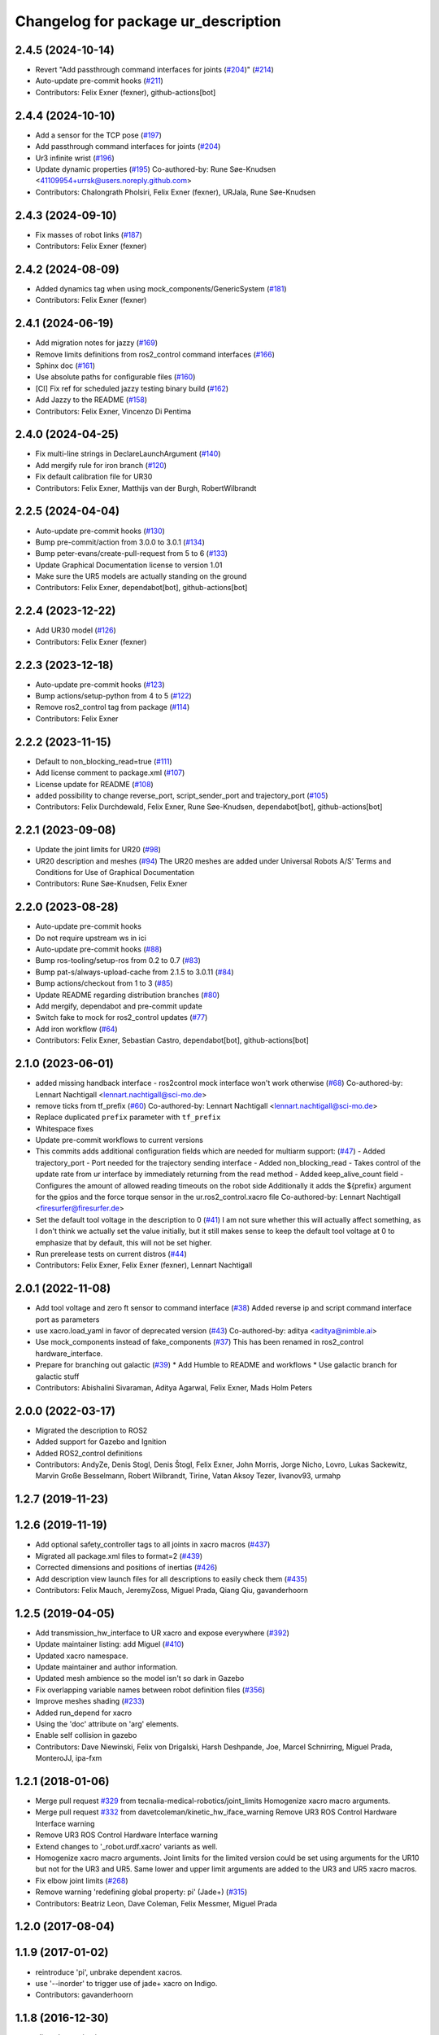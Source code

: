^^^^^^^^^^^^^^^^^^^^^^^^^^^^^^^^^^^^
Changelog for package ur_description
^^^^^^^^^^^^^^^^^^^^^^^^^^^^^^^^^^^^

2.4.5 (2024-10-14)
------------------
* Revert "Add passthrough command interfaces for joints (`#204 <https://github.com/UniversalRobots/Universal_Robots_ROS2_Description/issues/204>`_)" (`#214 <https://github.com/UniversalRobots/Universal_Robots_ROS2_Description/issues/214>`_)
* Auto-update pre-commit hooks (`#211 <https://github.com/UniversalRobots/Universal_Robots_ROS2_Description/issues/211>`_)
* Contributors: Felix Exner (fexner), github-actions[bot]

2.4.4 (2024-10-10)
------------------
* Add a sensor for the TCP pose (`#197 <https://github.com/UniversalRobots/Universal_Robots_ROS2_Description/issues/197>`_)
* Add passthrough command interfaces for joints (`#204 <https://github.com/UniversalRobots/Universal_Robots_ROS2_Description/issues/204>`_)
* Ur3 infinite wrist (`#196 <https://github.com/UniversalRobots/Universal_Robots_ROS2_Description/issues/196>`_)
* Update dynamic properties (`#195 <https://github.com/UniversalRobots/Universal_Robots_ROS2_Description/issues/195>`_)
  Co-authored-by: Rune Søe-Knudsen <41109954+urrsk@users.noreply.github.com>
* Contributors: Chalongrath Pholsiri, Felix Exner (fexner), URJala, Rune Søe-Knudsen

2.4.3 (2024-09-10)
------------------
* Fix masses of robot links (`#187 <https://github.com/UniversalRobots/Universal_Robots_ROS2_Description/issues/187>`_)
* Contributors: Felix Exner (fexner)

2.4.2 (2024-08-09)
------------------
* Added dynamics tag when using mock_components/GenericSystem (`#181 <https://github.com/UniversalRobots/Universal_Robots_ROS2_Description/issues/181>`_)
* Contributors: Felix Exner (fexner)

2.4.1 (2024-06-19)
------------------
* Add migration notes for jazzy (`#169 <https://github.com/UniversalRobots/Universal_Robots_ROS2_Description/pull/169>`_)
* Remove limits definitions from ros2_control command interfaces (`#166 <https://github.com/UniversalRobots/Universal_Robots_ROS2_Description/pull/166>`_)
* Sphinx doc (`#161 <https://github.com/UniversalRobots/Universal_Robots_ROS2_Description/issues/161>`_)
* Use absolute paths for configurable files (`#160 <https://github.com/UniversalRobots/Universal_Robots_ROS2_Description/issues/160>`_)
* [CI] Fix ref for scheduled jazzy testing binary build (`#162 <https://github.com/UniversalRobots/Universal_Robots_ROS2_Description/pull/162>`_)
* Add Jazzy to the README (`#158 <https://github.com/UniversalRobots/Universal_Robots_ROS2_Description/pull/158>`_)
* Contributors: Felix Exner, Vincenzo Di Pentima

2.4.0 (2024-04-25)
------------------
* Fix multi-line strings in DeclareLaunchArgument (`#140 <https://github.com/UniversalRobots/Universal_Robots_ROS2_Description/issues/140>`_)
* Add mergify rule for iron branch (`#120 <https://github.com/UniversalRobots/Universal_Robots_ROS2_Description/issues/120>`_)
* Fix default calibration file for UR30
* Contributors: Felix Exner, Matthijs van der Burgh, RobertWilbrandt

2.2.5 (2024-04-04)
------------------
* Auto-update pre-commit hooks (`#130 <https://github.com/UniversalRobots/Universal_Robots_ROS2_Description/issues/130>`_)
* Bump pre-commit/action from 3.0.0 to 3.0.1 (`#134 <https://github.com/UniversalRobots/Universal_Robots_ROS2_Description/issues/134>`_)
* Bump peter-evans/create-pull-request from 5 to 6 (`#133 <https://github.com/UniversalRobots/Universal_Robots_ROS2_Description/issues/133>`_)
* Update Graphical Documentation license to version 1.01
* Make sure the UR5 models are actually standing on the ground
* Contributors: Felix Exner, dependabot[bot], github-actions[bot]

2.2.4 (2023-12-22)
------------------
* Add UR30 model (`#126 <https://github.com/UniversalRobots/Universal_Robots_ROS2_Description/issues/126>`_)
* Contributors: Felix Exner (fexner)

2.2.3 (2023-12-18)
------------------
* Auto-update pre-commit hooks (`#123 <https://github.com/UniversalRobots/Universal_Robots_ROS2_Description/issues/123>`_)
* Bump actions/setup-python from 4 to 5 (`#122 <https://github.com/UniversalRobots/Universal_Robots_ROS2_Description/issues/122>`_)
* Remove ros2_control tag from package (`#114 <https://github.com/UniversalRobots/Universal_Robots_ROS2_Description/issues/114>`_)
* Contributors: Felix Exner

2.2.2 (2023-11-15)
------------------
* Default to non_blocking_read=true (`#111 <https://github.com/UniversalRobots/Universal_Robots_ROS2_Description/pull/111>`_)
* Add license comment to package.xml (`#107 <https://github.com/UniversalRobots/Universal_Robots_ROS2_Description/issues/107>`_)
* License update for README (`#108 <https://github.com/UniversalRobots/Universal_Robots_ROS2_Description/issues/108>`_)
* added possibility to change reverse_port, script_sender_port and trajectory_port (`#105 <https://github.com/UniversalRobots/Universal_Robots_ROS2_Description/issues/105>`_)
* Contributors: Felix Durchdewald, Felix Exner, Rune Søe-Knudsen, dependabot[bot], github-actions[bot]

2.2.1 (2023-09-08)
------------------
* Update the joint limits for UR20 (`#98 <https://github.com/UniversalRobots/Universal_Robots_ROS2_Description/issues/98>`_)
* UR20 description and meshes (`#94 <https://github.com/UniversalRobots/Universal_Robots_ROS2_Description/issues/94>`_)
  The UR20 meshes are added under Universal Robots A/S’
  Terms and Conditions for Use of Graphical Documentation
* Contributors: Rune Søe-Knudsen, Felix Exner

2.2.0 (2023-08-28)
------------------
* Auto-update pre-commit hooks
* Do not require upstream ws in ici
* Auto-update pre-commit hooks (`#88 <https://github.com/UniversalRobots/Universal_Robots_ROS2_Description/issues/88>`_)
* Bump ros-tooling/setup-ros from 0.2 to 0.7 (`#83 <https://github.com/UniversalRobots/Universal_Robots_ROS2_Description/issues/83>`_)
* Bump pat-s/always-upload-cache from 2.1.5 to 3.0.11 (`#84 <https://github.com/UniversalRobots/Universal_Robots_ROS2_Description/issues/84>`_)
* Bump actions/checkout from 1 to 3 (`#85 <https://github.com/UniversalRobots/Universal_Robots_ROS2_Description/issues/85>`_)
* Update README regarding distribution branches (`#80 <https://github.com/UniversalRobots/Universal_Robots_ROS2_Description/issues/80>`_)
* Add mergify, dependabot and pre-commit update
* Switch fake to mock for ros2_control updates (`#77 <https://github.com/UniversalRobots/Universal_Robots_ROS2_Description/issues/77>`_)
* Add iron workflow (`#64 <https://github.com/UniversalRobots/Universal_Robots_ROS2_Description/issues/64>`_)
* Contributors: Felix Exner, Sebastian Castro, dependabot[bot], github-actions[bot]

2.1.0 (2023-06-01)
------------------
* added missing handback interface - ros2control mock interface won't work otherwise (`#68 <https://github.com/UniversalRobots/Universal_Robots_ROS2_Description/issues/68>`_)
  Co-authored-by: Lennart Nachtigall <lennart.nachtigall@sci-mo.de>
* remove ticks from tf_prefix (`#60 <https://github.com/UniversalRobots/Universal_Robots_ROS2_Description/issues/60>`_)
  Co-authored-by: Lennart Nachtigall <lennart.nachtigall@sci-mo.de>
* Replace duplicated ``prefix`` parameter with ``tf_prefix``
* Whitespace fixes
* Update pre-commit workflows to current versions
* This commits adds additional configuration fields which are needed for multiarm support: (`#47 <https://github.com/UniversalRobots/Universal_Robots_ROS2_Description/issues/47>`_)
  - Added trajectory_port        - Port needed for the trajectory sending interface
  - Added non_blocking_read      - Takes control of the update rate from ur interface by immediately returning from the read method
  - Added keep_alive_count field - Configures the amount of allowed reading timeouts on the robot side
  Additionally it adds the ${prefix} argument for the gpios and the force torque sensor in the ur.ros2_control.xacro file
  Co-authored-by: Lennart Nachtigall <firesurfer@firesurfer.de>
* Set the default tool voltage in the description to 0 (`#41 <https://github.com/UniversalRobots/Universal_Robots_ROS2_Description/issues/41>`_)
  I am not sure whether this will actually affect something, as I don't think
  we actually set the value initially, but it still makes sense to keep the
  default tool voltage at 0 to emphasize that by default, this will not be
  set higher.
* Run prerelease tests on current distros (`#44 <https://github.com/UniversalRobots/Universal_Robots_ROS2_Description/issues/44>`_)
* Contributors: Felix Exner, Felix Exner (fexner), Lennart Nachtigall

2.0.1 (2022-11-08)
------------------
* Add tool voltage and zero ft sensor to command interface (`#38 <https://github.com/UniversalRobots/Universal_Robots_ROS2_Description/issues/38>`_)
  Added reverse ip and script command interface port as parameters
* use xacro.load_yaml in favor of deprecated version (`#43 <https://github.com/UniversalRobots/Universal_Robots_ROS2_Description/issues/43>`_)
  Co-authored-by: aditya <aditya@nimble.ai>
* Use mock_components instead of fake_components (`#37 <https://github.com/UniversalRobots/Universal_Robots_ROS2_Description/issues/37>`_)
  This has been renamed in ros2_control hardware_interface.
* Prepare for branching out galactic (`#39 <https://github.com/UniversalRobots/Universal_Robots_ROS2_Description/issues/39>`_)
  * Add Humble to README and workflows
  * Use galactic branch for galactic stuff
* Contributors: Abishalini Sivaraman, Aditya Agarwal, Felix Exner, Mads Holm Peters

2.0.0 (2022-03-17)
------------------
* Migrated the description to ROS2
* Added support for Gazebo and Ignition
* Added ROS2_control definitions
* Contributors: AndyZe, Denis Stogl, Denis Štogl, Felix Exner, John Morris, Jorge Nicho, Lovro, Lukas Sackewitz, Marvin Große Besselmann, Robert Wilbrandt, Tirine, Vatan Aksoy Tezer, livanov93, urmahp

1.2.7 (2019-11-23)
------------------

1.2.6 (2019-11-19)
------------------
* Add optional safety_controller tags to all joints in xacro macros (`#437 <https://github.com/ros-industrial/universal_robot/issues/437>`_)
* Migrated all package.xml files to format=2 (`#439 <https://github.com/ros-industrial/universal_robot/issues/439>`_)
* Corrected dimensions and positions of inertias (`#426 <https://github.com/ros-industrial/universal_robot/issues/426>`_)
* Add description view launch files for all descriptions to easily check them (`#435 <https://github.com/ros-industrial/universal_robot/issues/435>`_)
* Contributors: Felix Mauch, JeremyZoss, Miguel Prada, Qiang Qiu, gavanderhoorn

1.2.5 (2019-04-05)
------------------
* Add transmission_hw_interface to UR xacro and expose everywhere (`#392 <https://github.com/ros-industrial/universal_robot/issues/392>`_)
* Update maintainer listing: add Miguel (`#410 <https://github.com/ros-industrial/universal_robot/issues/410>`_)
* Updated xacro namespace.
* Update maintainer and author information.
* Updated mesh ambience so the model isn't so dark in Gazebo
* Fix overlapping variable names between robot definition files (`#356 <https://github.com/ros-industrial/universal_robot/issues/356>`_)
* Improve meshes shading (`#233 <https://github.com/ros-industrial/universal_robot/issues/233>`_)
* Added run_depend for xacro
* Using the 'doc' attribute on 'arg' elements.
* Enable self collision in gazebo
* Contributors: Dave Niewinski, Felix von Drigalski, Harsh Deshpande, Joe, Marcel Schnirring, Miguel Prada, MonteroJJ, ipa-fxm

1.2.1 (2018-01-06)
------------------
* Merge pull request `#329 <https://github.com//ros-industrial/universal_robot/issues/329>`_ from tecnalia-medical-robotics/joint_limits
  Homogenize xacro macro arguments.
* Merge pull request `#332 <https://github.com//ros-industrial/universal_robot/issues/332>`_ from davetcoleman/kinetic_hw_iface_warning
  Remove UR3 ROS Control Hardware Interface warning
* Remove UR3 ROS Control Hardware Interface warning
* Extend changes to '_robot.urdf.xacro' variants as well.
* Homogenize xacro macro arguments.
  Joint limits for the limited version could be set using arguments for the UR10
  but not for the UR3 and UR5. Same lower and upper limit arguments are added to
  the UR3 and UR5 xacro macros.
* Fix elbow joint limits (`#268 <https://github.com//ros-industrial/universal_robot/issues/268>`_)
* Remove warning 'redefining global property: pi' (Jade+) (`#315 <https://github.com//ros-industrial/universal_robot/issues/315>`_)
* Contributors: Beatriz Leon, Dave Coleman, Felix Messmer, Miguel Prada

1.2.0 (2017-08-04)
------------------

1.1.9 (2017-01-02)
------------------
* reintroduce 'pi', unbrake dependent xacros.
* use '--inorder' to trigger use of jade+ xacro on Indigo.
* Contributors: gavanderhoorn

1.1.8 (2016-12-30)
------------------
* all: update maintainers.
* Contributors: gavanderhoorn

1.1.7 (2016-12-29)
------------------
* Fix xacro warnings in Jade (`#251 <https://github.com/ros-industrial/universal_robot/issues/251>`_)
* added default values to xacro macro
* tested joint limits modification
* Contributors: Dave Coleman, G.A. vd. Hoorn, philip 14.04

1.1.6 (2016-04-01)
------------------
* unify mesh names
* add color to avoid default color 'red' for collision meshes
* use correct DH parameter + colored meshes
* introducing urdf for ur3 - first draft
* unify common xacro files
* remove obsolete urdf files
* description: add '_joint' suffix to newly introduced joint tags.
  This is more in-line with naming of existing joint tags.
* description: add ROS-I base and tool0 frames. Fix `#49 <https://github.com/ros-industrial/universal_robot/issues/49>`_ and `#95 <https://github.com/ros-industrial/universal_robot/issues/95>`_.
  Note that 'base' is essentially 'base_link' but rotated by 180
  degrees over the Z-axis. This is necessary as the visual and
  collision geometries appear to also have their origins rotated
  180 degrees wrt the real robot.
  'tool0' is similar to 'ee_link', but with its orientation such
  that it coincides with an all-zeros TCP setting on the UR
  controller. Users are expected to attach their own TCP frames
  to this frame, instead of updating it (see also [1]).
  [1] http://wiki.ros.org/Industrial/Tutorials/WorkingWithRosIndustrialRobotSupportPackages#Standardised_links\_.2BAC8_frames
* description: minor whitespace cleanup of UR5 & 10 xacros.
* regenerate urdf files
* use PositionJointInterface as hardwareInterface in transmissions - affects simulation only
* Contributors: gavanderhoorn, ipa-fxm

1.0.2 (2014-03-31)
------------------

1.0.1 (2014-03-31)
------------------
* changes due to file renaming
* generate urdfs from latest xacros
* file renaming
* adapt launch files in order to be able to use normal/limited xacro
* fixed typo in limits
* add joint_limited urdf.xacros for both robots
* (re-)add ee_link for both robots
* updates for latest gazebo under hydro
* remove ee_link - as in ur10
* use same xacro params as ur10
* use new transmission interfaces
* update xml namespaces for hydro
* remove obsolete urdf file
* remove obsolete urdf file
* Contributors: ipa-fxm

* Update ur10.urdf.xacro
  Corrected UR10's urdf to faithfully represent joint effort thresholds, velocity limits, and dynamics parameters.
* Update ur5.urdf.xacro
  Corrected effort thresholds and friction values for UR5 urdf.
* added corrected mesh file
* Added definitions for adding tergets in install folder. Issue `#10 <https://github.com/ros-industrial/universal_robot/issues/10>`_.
* Corrected warning on xacro-files in hydro.
* Added definitions for adding tergets in install folder. Issue `#10 <https://github.com/ros-industrial/universal_robot/issues/10>`_.
* Updated to catkin.  ur_driver's files were added to nested Python directory for including in other packages.
* fixed name of ur5 transmissions
* patched gazebo.urdf.xacro to be compatible with gazebo 1.5
* fixed copy&paste error (?)
* prefix versions of gazebo and transmission macros
* Added joint limited urdf and associated moveit package.  The joint limited package is friendlier to the default KLD IK solution
* Added ur5 moveit library.  The Kinematics used by the ur5 move it library is unreliable and should be replaced with the ur_kinematics
* Updated urdf files use collision/visual models.
* Reorganized meshes to include both collision and visual messhes (like other ROS-I robots).  Modified urdf xacro to include new models.  Removed extra robot pedestal link from urdf (urdfs should only include the robot itself).
* minor changes on ur5 xacro files
* Removed extra stl files and fixed indentions
* Renamed packages and new groovy version
* Added ur10 and renamed packages
* Contributors: Denis Štogl, IPR-SR2, Kelsey, Mathias Lüdtke, Shaun Edwards, ipa-nhg, jrgnicho, kphawkins, robot
